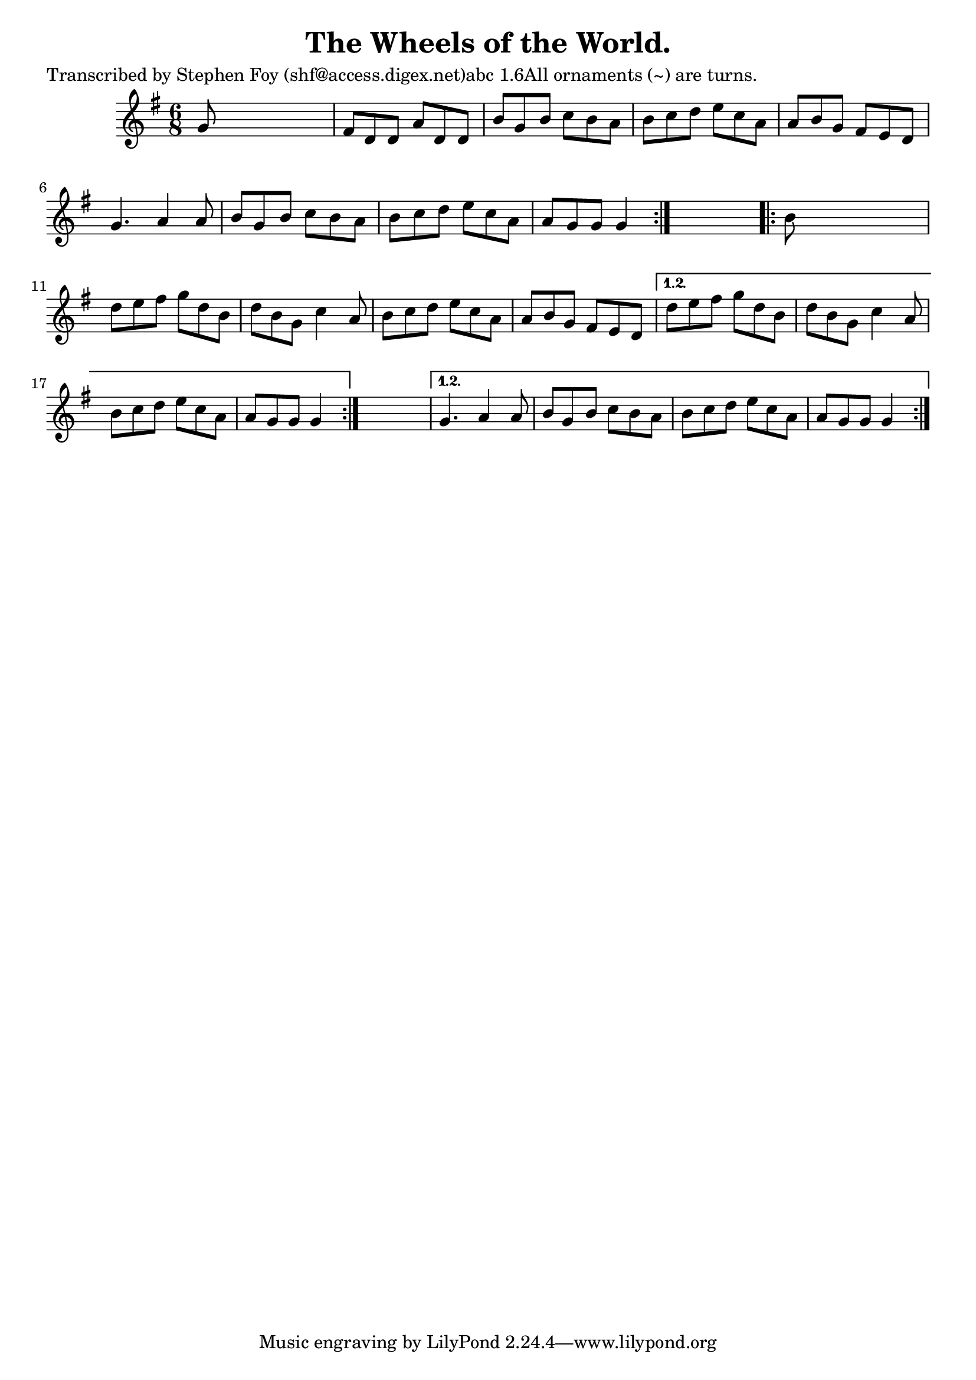 
\version "2.16.2"
% automatically converted by musicxml2ly from xml/0777_sf.xml

%% additional definitions required by the score:
\language "english"


\header {
    poet = "Transcribed by Stephen Foy (shf@access.digex.net)abc 1.6All ornaments (~) are turns."
    encoder = "abc2xml version 63"
    encodingdate = "2015-01-25"
    composer = "McNamara."
    title = "The Wheels of the World."
    }

\layout {
    \context { \Score
        autoBeaming = ##f
        }
    }
PartPOneVoiceOne =  \relative g' {
    \repeat volta 2 {
        \repeat volta 2 {
            \key g \major \time 6/8 g8 s8*5 | % 2
            fs8 [ d8 d8 ] a'8 [ d,8 d8 ] | % 3
            b'8 [ g8 b8 ] c8 [ b8 a8 ] | % 4
            b8 [ c8 d8 ] e8 [ c8 a8 ] | % 5
            a8 [ b8 g8 ] fs8 [ e8 d8 ] | % 6
            g4. a4 a8 | % 7
            b8 [ g8 b8 ] c8 [ b8 a8 ] | % 8
            b8 [ c8 d8 ] e8 [ c8 a8 ] | % 9
            a8 [ g8 g8 ] g4 }
        s8 \repeat volta 2 {
            | \barNumberCheck #10
            b8 s8*5 | % 11
            d8 [ e8 fs8 ] g8 [ d8 b8 ] | % 12
            d8 [ b8 g8 ] c4 a8 | % 13
            b8 [ c8 d8 ] e8 [ c8 a8 ] | % 14
            a8 [ b8 g8 ] fs8 [ e8 d8 ] }
        \alternative { {
                | % 15
                d'8 [ e8 fs8 ] g8 [ d8 b8 ] | % 16
                d8 [ b8 g8 ] c4 a8 | % 17
                b8 [ c8 d8 ] e8 [ c8 a8 ] | % 18
                a8 [ g8 g8 ] g4 }
            } s8 }
    \alternative { {
            | % 19
            g4. a4 a8 | \barNumberCheck #20
            b8 [ g8 b8 ] c8 [ b8 a8 ] | % 21
            b8 [ c8 d8 ] e8 [ c8 a8 ] | % 22
            a8 [ g8 g8 ] g4 }
        } }


% The score definition
\score {
    <<
        \new Staff <<
            \context Staff << 
                \context Voice = "PartPOneVoiceOne" { \PartPOneVoiceOne }
                >>
            >>
        
        >>
    \layout {}
    % To create MIDI output, uncomment the following line:
    %  \midi {}
    }

